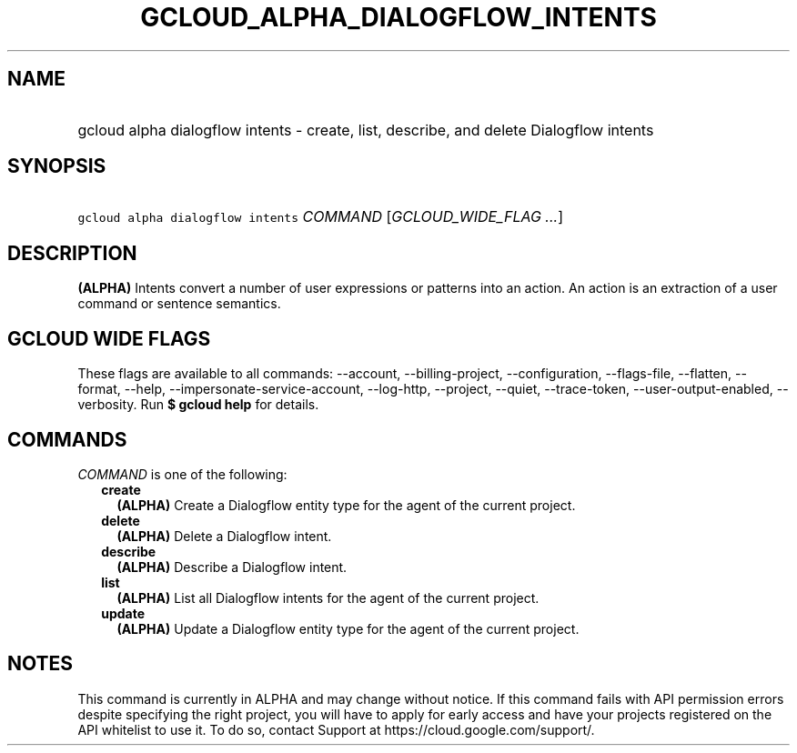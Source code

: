 
.TH "GCLOUD_ALPHA_DIALOGFLOW_INTENTS" 1



.SH "NAME"
.HP
gcloud alpha dialogflow intents \- create, list, describe, and delete Dialogflow intents



.SH "SYNOPSIS"
.HP
\f5gcloud alpha dialogflow intents\fR \fICOMMAND\fR [\fIGCLOUD_WIDE_FLAG\ ...\fR]



.SH "DESCRIPTION"

\fB(ALPHA)\fR Intents convert a number of user expressions or patterns into an
action. An action is an extraction of a user command or sentence semantics.



.SH "GCLOUD WIDE FLAGS"

These flags are available to all commands: \-\-account, \-\-billing\-project,
\-\-configuration, \-\-flags\-file, \-\-flatten, \-\-format, \-\-help,
\-\-impersonate\-service\-account, \-\-log\-http, \-\-project, \-\-quiet,
\-\-trace\-token, \-\-user\-output\-enabled, \-\-verbosity. Run \fB$ gcloud
help\fR for details.



.SH "COMMANDS"

\f5\fICOMMAND\fR\fR is one of the following:

.RS 2m
.TP 2m
\fBcreate\fR
\fB(ALPHA)\fR Create a Dialogflow entity type for the agent of the current
project.

.TP 2m
\fBdelete\fR
\fB(ALPHA)\fR Delete a Dialogflow intent.

.TP 2m
\fBdescribe\fR
\fB(ALPHA)\fR Describe a Dialogflow intent.

.TP 2m
\fBlist\fR
\fB(ALPHA)\fR List all Dialogflow intents for the agent of the current project.

.TP 2m
\fBupdate\fR
\fB(ALPHA)\fR Update a Dialogflow entity type for the agent of the current
project.


.RE
.sp

.SH "NOTES"

This command is currently in ALPHA and may change without notice. If this
command fails with API permission errors despite specifying the right project,
you will have to apply for early access and have your projects registered on the
API whitelist to use it. To do so, contact Support at
https://cloud.google.com/support/.

